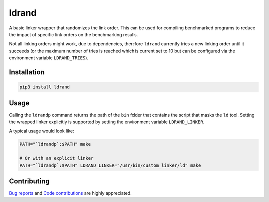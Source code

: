 .. title:: ldrand

ldrand
======

.. image:: https://readthedocs.org/projects/ldrand/badge/?version=latest&style=plain
    :target: https://ldrand.readthedocs.org

A basic linker wrapper that randomizes the link order. This can be used for compiling benchmarked programs to
reduce the impact of specific link orders on the benchmarking results.

Not all linking orders might work, due to dependencies, therefore ``ldrand`` currently tries a new linking order
until it succeeds (or the maximum number of tries is reached which is current set to 10 but can be configured
via the environment variable ``LDRAND_TRIES``).

Installation
------------

.. code:: sh

    pip3 install ldrand


Usage
-----

Calling the ``ldrandp`` command returns the path of the ``bin`` folder that contains the script that masks the ``ld``
tool. Setting the wrapped linker explicitly is supported by setting the environment variable ``LDRAND_LINKER``.

A typical usage would look like:

.. code:: sh

    PATH="`ldrandp`:$PATH" make

    # Or with an explicit linker
    PATH="`ldrandp`:$PATH" LDRAND_LINKER="/usr/bin/custom_linker/ld" make


Contributing
------------

`Bug reports <https://github.com/parttimenerd/ldrand/issues>`_ and
`Code contributions <https://github.com/parttimenerd/ldrand>`_ are highly appreciated.
